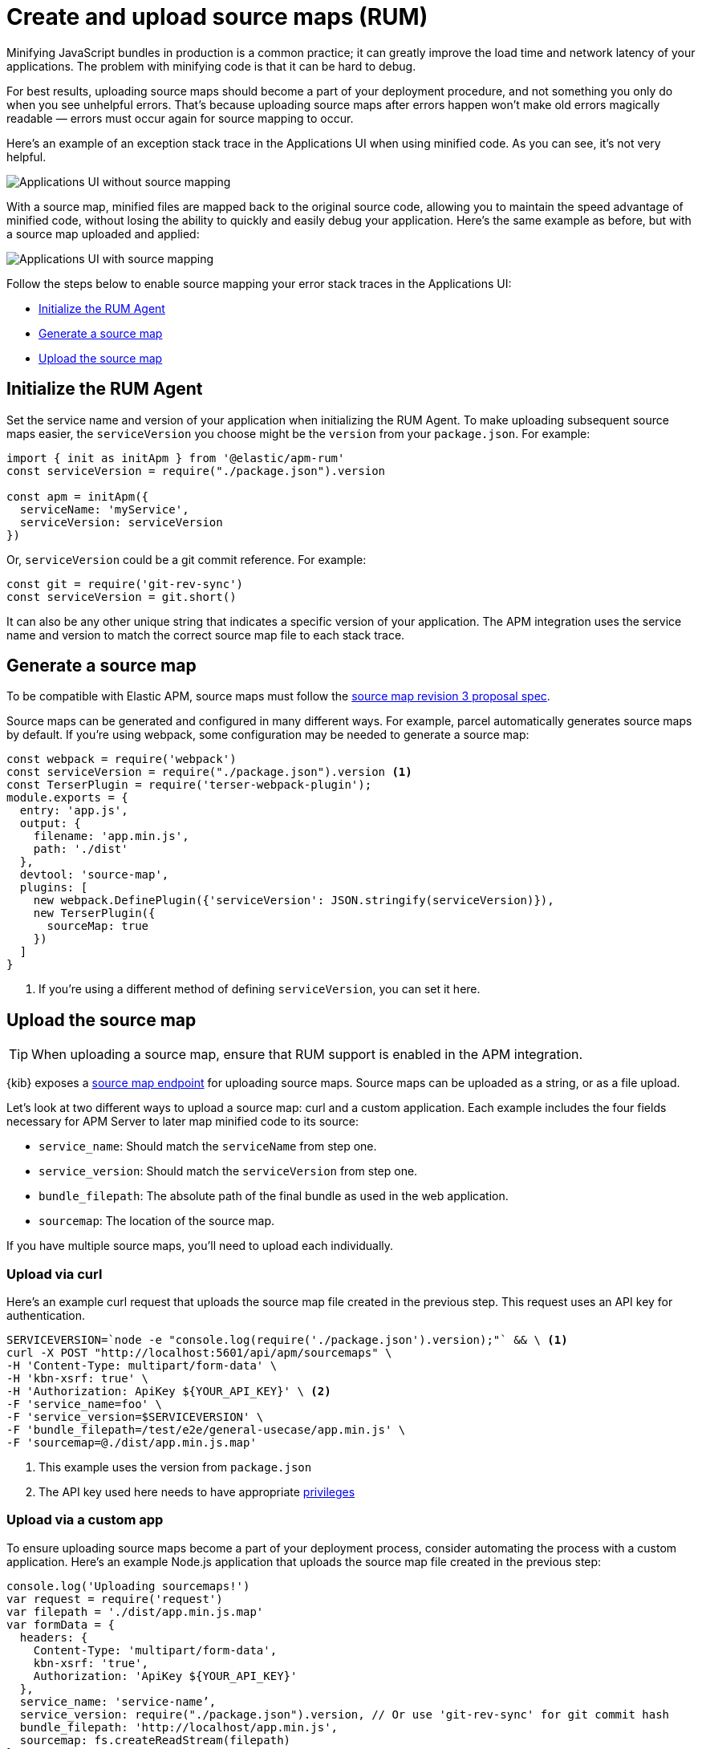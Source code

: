 [[apm-source-map-how-to]]
= Create and upload source maps (RUM)

Minifying JavaScript bundles in production is a common practice;
it can greatly improve the load time and network latency of your applications.
The problem with minifying code is that it can be hard to debug.

For best results, uploading source maps should become a part of your deployment procedure,
and not something you only do when you see unhelpful errors.
That's because uploading source maps after errors happen won't make old errors magically readable —
errors must occur again for source mapping to occur.

Here's an example of an exception stack trace in the Applications UI when using minified code.
As you can see, it's not very helpful.

[role="screenshot"]
image::images/source-map-before.png[Applications UI without source mapping]

With a source map, minified files are mapped back to the original source code,
allowing you to maintain the speed advantage of minified code,
without losing the ability to quickly and easily debug your application.
Here's the same example as before, but with a source map uploaded and applied:

[role="screenshot"]
image::images/source-map-after.png[Applications UI with source mapping]

Follow the steps below to enable source mapping your error stack traces in the Applications UI:

* <<apm-source-map-rum-initialize>>
* <<apm-source-map-rum-generate>>
* <<apm-source-map-rum-upload>>

[float]
[[apm-source-map-rum-initialize]]
== Initialize the RUM Agent

Set the service name and version of your application when initializing the RUM Agent.
To make uploading subsequent source maps easier, the `serviceVersion` you choose might be the
`version` from your `package.json`. For example:

[source,js]
----
import { init as initApm } from '@elastic/apm-rum'
const serviceVersion = require("./package.json").version

const apm = initApm({
  serviceName: 'myService',
  serviceVersion: serviceVersion
})
----

Or, `serviceVersion` could be a git commit reference. For example:

[source,js]
----
const git = require('git-rev-sync')
const serviceVersion = git.short()
----

It can also be any other unique string that indicates a specific version of your application.
The APM integration uses the service name and version to match the correct source map file to each stack trace.

[float]
[[apm-source-map-rum-generate]]
== Generate a source map

To be compatible with Elastic APM, source maps must follow the
https://sourcemaps.info/spec.html[source map revision 3 proposal spec].

Source maps can be generated and configured in many different ways.
For example, parcel automatically generates source maps by default.
If you're using webpack, some configuration may be needed to generate a source map:

[source,js]
----
const webpack = require('webpack')
const serviceVersion = require("./package.json").version <1>
const TerserPlugin = require('terser-webpack-plugin');
module.exports = {
  entry: 'app.js',
  output: {
    filename: 'app.min.js',
    path: './dist'
  },
  devtool: 'source-map',
  plugins: [
    new webpack.DefinePlugin({'serviceVersion': JSON.stringify(serviceVersion)}),
    new TerserPlugin({
      sourceMap: true
    })
  ]
}
----
<1> If you're using a different method of defining `serviceVersion`, you can set it here.

[float]
[[apm-source-map-rum-upload]]
== Upload the source map

TIP: When uploading a source map, ensure that RUM support is enabled in the APM integration.

{kib} exposes a <<apm-rum-sourcemap-api,source map endpoint>> for uploading source maps.
Source maps can be uploaded as a string, or as a file upload.

Let's look at two different ways to upload a source map: curl and a custom application.
Each example includes the four fields necessary for APM Server to later map minified code to its source:

* `service_name`: Should match the `serviceName` from step one.
* `service_version`: Should match the `serviceVersion` from step one.
* `bundle_filepath`: The absolute path of the final bundle as used in the web application.
* `sourcemap`: The location of the source map.

If you have multiple source maps, you'll need to upload each individually.

[float]
[[apm-source-map-curl]]
=== Upload via curl

Here’s an example curl request that uploads the source map file created in the previous step.
This request uses an API key for authentication.

[source,console]
----
SERVICEVERSION=`node -e "console.log(require('./package.json').version);"` && \ <1>
curl -X POST "http://localhost:5601/api/apm/sourcemaps" \
-H 'Content-Type: multipart/form-data' \
-H 'kbn-xsrf: true' \
-H 'Authorization: ApiKey ${YOUR_API_KEY}' \ <2>
-F 'service_name=foo' \
-F 'service_version=$SERVICEVERSION' \
-F 'bundle_filepath=/test/e2e/general-usecase/app.min.js' \
-F 'sourcemap=@./dist/app.min.js.map'
----
<1> This example uses the version from `package.json`
<2> The API key used here needs to have appropriate <<apm-rum-sourcemap-api,privileges>>

[float]
[[apm-source-map-custom-app]]
=== Upload via a custom app

To ensure uploading source maps become a part of your deployment process,
consider automating the process with a custom application.
Here's an example Node.js application that uploads the source map file created in the previous step:

[source,js]
----
console.log('Uploading sourcemaps!')
var request = require('request')
var filepath = './dist/app.min.js.map'
var formData = {
  headers: {
    Content-Type: 'multipart/form-data',
    kbn-xsrf: 'true',
    Authorization: 'ApiKey ${YOUR_API_KEY}'
  },
  service_name: 'service-name’,
  service_version: require("./package.json").version, // Or use 'git-rev-sync' for git commit hash
  bundle_filepath: 'http://localhost/app.min.js',
  sourcemap: fs.createReadStream(filepath)
}
request.post({url: 'http://localhost:5601/api/apm/sourcemaps',formData: formData}, function (err, resp, body) {
  if (err) {
    console.log('Error while uploading sourcemaps!', err)
  } else {
    console.log('Sourcemaps uploaded!')
  }
})
----

[float]
[[apm-source-map-next]]
== What happens next

Source maps are stored in {es}. When you upload a source map, a new {es} document is created
containing the contents of the source map.
When a RUM request comes in, APM Server will make use of these source map documents to apply the
source map logic to the event's stack traces.
